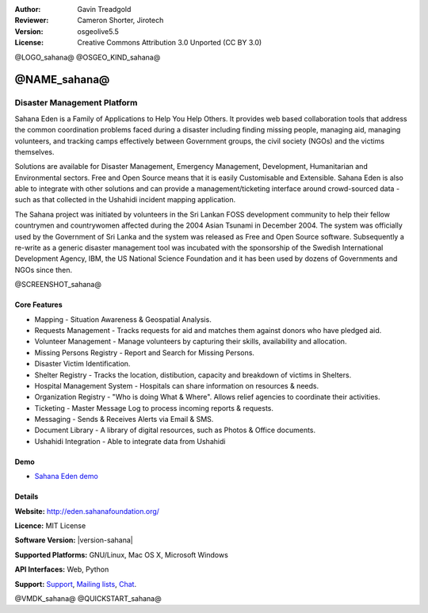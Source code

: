 :Author: Gavin Treadgold
:Reviewer: Cameron Shorter, Jirotech
:Version: osgeolive5.5
:License: Creative Commons Attribution 3.0 Unported (CC BY 3.0)

@LOGO_sahana@
@OSGEO_KIND_sahana@


@NAME_sahana@
================================================================================

Disaster Management Platform
~~~~~~~~~~~~~~~~~~~~~~~~~~~~~~~~~~~~~~~~~~~~~~~~~~~~~~~~~~~~~~~~~~~~~~~~~~~~~~~~

Sahana Eden is a Family of Applications to Help You Help Others.
It provides web based collaboration tools that address the common coordination problems faced during a disaster including finding missing people, managing aid,
managing volunteers, and tracking camps effectively between Government 
groups, the civil society (NGOs) and the victims themselves. 

Solutions are available for Disaster Management, Emergency Management, Development, Humanitarian and Environmental sectors. Free and Open Source means that it is easily Customisable and Extensible. Sahana Eden is also able to integrate with other solutions and can provide a management/ticketing interface around crowd-sourced data - such as that collected in the Ushahidi incident mapping application. 

The Sahana project was initiated by volunteers in the Sri Lankan FOSS 
development community to help their fellow countrymen and 
countrywomen affected during the 2004 Asian Tsunami in December 2004. 
The system was officially used by the Government of Sri Lanka and the 
system was released as Free and Open Source software. Subsequently a 
re-write as a generic disaster management tool was incubated with 
the sponsorship of the Swedish International Development Agency, IBM, the US National Science Foundation and it has been used by 
dozens of Governments and NGOs since then.

@SCREENSHOT_sahana@

.. image:: /images/projects/sahana/sahana-camp-dist_0.jpg
  :scale: 80 %
  :alt: screenshot
  :align: right

Core Features
--------------------------------------------------------------------------------

* Mapping - Situation Awareness & Geospatial Analysis.
* Requests Management - Tracks requests for aid and matches them against donors who have pledged aid.
* Volunteer Management - Manage volunteers by capturing their skills, availability and allocation.
* Missing Persons Registry - Report and Search for Missing Persons.
* Disaster Victim Identification.
* Shelter Registry - Tracks the location, distibution, capacity and breakdown of victims in Shelters.
* Hospital Management System - Hospitals can share information on resources & needs.
* Organization Registry - "Who is doing What & Where". Allows relief agencies to coordinate their activities.
* Ticketing - Master Message Log to process incoming reports & requests.
* Messaging - Sends & Receives Alerts via Email & SMS.
* Document Library - A library of digital resources, such as Photos & Office documents.
* Ushahidi Integration - Able to integrate data from Ushahidi 

Demo
--------------------------------------------------------------------------------

* `Sahana Eden demo <http://demo.eden.sahanafoundation.org/>`_

Details
--------------------------------------------------------------------------------

**Website:** http://eden.sahanafoundation.org/

**Licence:** MIT License

**Software Version:** |version-sahana|

**Supported Platforms:** GNU/Linux, Mac OS X, Microsoft Windows

**API Interfaces:** Web, Python

**Support:** `Support <http://www.sahanafoundation.org/support>`_, `Mailing lists <http://wiki.sahanafoundation.org/doku.php?id=community:mailing_lists>`_,  `Chat <http://wiki.sahanafoundation.org/doku.php/community:chat>`_.

@VMDK_sahana@
@QUICKSTART_sahana@

